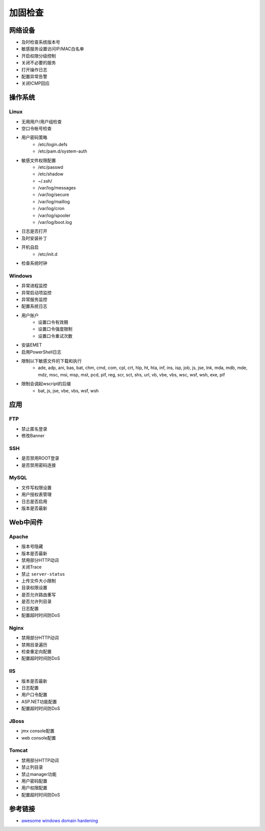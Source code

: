 加固检查
========================================

网络设备
----------------------------------------
- 及时检查系统版本号
- 敏感服务设置访问IP/MAC白名单
- 开启权限分级控制
- 关闭不必要的服务
- 打开操作日志
- 配置异常告警
- 关闭ICMP回应

操作系统
----------------------------------------

Linux
~~~~~~~~~~~~~~~~~~~~~~~~~~~~~~~~~~~~~~~~
- 无用用户/用户组检查
- 空口令帐号检查
- 用户密码策略
    - /etc/login.defs
    - /etc/pam.d/system-auth
- 敏感文件权限配置
    - /etc/passwd
    - /etc/shadow
    - ~/.ssh/
    - /var/log/messages
    - /var/log/secure
    - /var/log/maillog
    - /var/log/cron
    - /var/log/spooler
    - /var/log/boot.log
- 日志是否打开
- 及时安装补丁
- 开机自启
    - /etc/init.d
- 检查系统时钟

Windows
~~~~~~~~~~~~~~~~~~~~~~~~~~~~~~~~~~~~~~~~
- 异常进程监控
- 异常启动项监控
- 异常服务监控
- 配置系统日志
- 用户账户
    - 设置口令有效期
    - 设置口令强度限制
    - 设置口令重试次数
- 安装EMET
- 启用PowerShell日志
- 限制以下敏感文件的下载和执行
    - ade, adp, ani, bas, bat, chm, cmd, com, cpl, crt, hlp, ht, hta, inf, ins, isp, job, js, jse, lnk, mda, mdb, mde, mdz, msc, msi, msp, mst, pcd, pif, reg, scr, sct, shs, url, vb, vbe, vbs, wsc, wsf, wsh, exe, pif
- 限制会调起wscript的后缀
    - bat, js, jse, vbe, vbs, wsf, wsh

应用
----------------------------------------

FTP
~~~~~~~~~~~~~~~~~~~~~~~~~~~~~~~~~~~~~~~~
- 禁止匿名登录
- 修改Banner

SSH
~~~~~~~~~~~~~~~~~~~~~~~~~~~~~~~~~~~~~~~~
- 是否禁用ROOT登录
- 是否禁用密码连接

MySQL
~~~~~~~~~~~~~~~~~~~~~~~~~~~~~~~~~~~~~~~~
- 文件写权限设置
- 用户授权表管理
- 日志是否启用
- 版本是否最新

Web中间件
----------------------------------------

Apache
~~~~~~~~~~~~~~~~~~~~~~~~~~~~~~~~~~~~~~~~
- 版本号隐藏
- 版本是否最新
- 禁用部分HTTP动词
- 关闭Trace
- 禁止 ``server-status``
- 上传文件大小限制
- 目录权限设置
- 是否允许路由重写
- 是否允许列目录
- 日志配置
- 配置超时时间防DoS

Nginx
~~~~~~~~~~~~~~~~~~~~~~~~~~~~~~~~~~~~~~~~
- 禁用部分HTTP动词
- 禁用目录遍历
- 检查重定向配置
- 配置超时时间防DoS

IIS
~~~~~~~~~~~~~~~~~~~~~~~~~~~~~~~~~~~~~~~~
- 版本是否最新
- 日志配置
- 用户口令配置
- ASP.NET功能配置
- 配置超时时间防DoS

JBoss
~~~~~~~~~~~~~~~~~~~~~~~~~~~~~~~~~~~~~~~~
- jmx console配置
- web console配置

Tomcat
~~~~~~~~~~~~~~~~~~~~~~~~~~~~~~~~~~~~~~~~
- 禁用部分HTTP动词
- 禁止列目录
- 禁止manager功能
- 用户密码配置
- 用户权限配置
- 配置超时时间防DoS

参考链接
----------------------------------------
- `awesome windows domain hardening <https://github.com/PaulSec/awesome-windows-domain-hardening>`_
